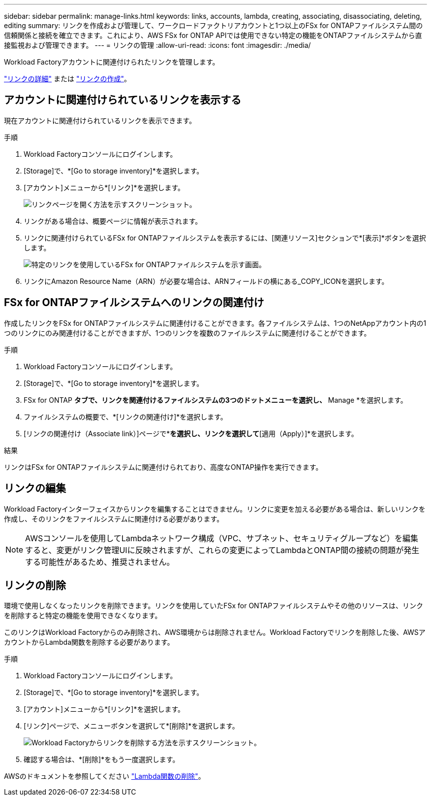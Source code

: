 ---
sidebar: sidebar 
permalink: manage-links.html 
keywords: links, accounts, lambda, creating, associating, disassociating, deleting, editing 
summary: リンクを作成および管理して、ワークロードファクトリアカウントと1つ以上のFSx for ONTAPファイルシステム間の信頼関係と接続を確立できます。これにより、AWS FSx for ONTAP APIでは使用できない特定の機能をONTAPファイルシステムから直接監視および管理できます。 
---
= リンクの管理
:allow-uri-read: 
:icons: font
:imagesdir: ./media/


[role="lead"]
Workload Factoryアカウントに関連付けられたリンクを管理します。

link:links-overview.html["リンクの詳細"] または link:create-link.html["リンクの作成"]。



== アカウントに関連付けられているリンクを表示する

現在アカウントに関連付けられているリンクを表示できます。

.手順
. Workload Factoryコンソールにログインします。
. [Storage]で、*[Go to storage inventory]*を選択します。
. [アカウント]メニューから*[リンク]*を選択します。
+
image:screenshot-links-button.png["リンクページを開く方法を示すスクリーンショット。"]

. リンクがある場合は、概要ページに情報が表示されます。
. リンクに関連付けられているFSx for ONTAPファイルシステムを表示するには、[関連リソース]セクションで*[表示]*ボタンを選択します。
+
image:screenshot-view-link-details.png["特定のリンクを使用しているFSx for ONTAPファイルシステムを示す画面。"]

. リンクにAmazon Resource Name（ARN）が必要な場合は、ARNフィールドの横にある_COPY_ICONを選択します。




== FSx for ONTAPファイルシステムへのリンクの関連付け

作成したリンクをFSx for ONTAPファイルシステムに関連付けることができます。各ファイルシステムは、1つのNetAppアカウント内の1つのリンクにのみ関連付けることができますが、1つのリンクを複数のファイルシステムに関連付けることができます。

.手順
. Workload Factoryコンソールにログインします。
. [Storage]で、*[Go to storage inventory]*を選択します。
. FSx for ONTAP *タブで、リンクを関連付けるファイルシステムの3つのドットメニューを選択し、* Manage *を選択します。
. ファイルシステムの概要で、*[リンクの関連付け]*を選択します。
. [リンクの関連付け（Associate link）]ページで*[既存のリンクの関連付け（Associate an existing link）]*を選択し、リンクを選択して*[適用（Apply）]*を選択します。


.結果
リンクはFSx for ONTAPファイルシステムに関連付けられており、高度なONTAP操作を実行できます。



== リンクの編集

Workload Factoryインターフェイスからリンクを編集することはできません。リンクに変更を加える必要がある場合は、新しいリンクを作成し、そのリンクをファイルシステムに関連付ける必要があります。


NOTE: AWSコンソールを使用してLambdaネットワーク構成（VPC、サブネット、セキュリティグループなど）を編集すると、変更がリンク管理UIに反映されますが、これらの変更によってLambdaとONTAP間の接続の問題が発生する可能性があるため、推奨されません。



== リンクの削除

環境で使用しなくなったリンクを削除できます。リンクを使用していたFSx for ONTAPファイルシステムやその他のリソースは、リンクを削除すると特定の機能を使用できなくなります。

このリンクはWorkload Factoryからのみ削除され、AWS環境からは削除されません。Workload Factoryでリンクを削除した後、AWSアカウントからLambda関数を削除する必要があります。

.手順
. Workload Factoryコンソールにログインします。
. [Storage]で、*[Go to storage inventory]*を選択します。
. [アカウント]メニューから*[リンク]*を選択します。
. [リンク]ページで、メニューボタンを選択して*[削除]*を選択します。
+
image:screenshot-remove-link.png["Workload Factoryからリンクを削除する方法を示すスクリーンショット。"]

. 確認する場合は、*[削除]*をもう一度選択します。


AWSのドキュメントを参照してください link:https://docs.aws.amazon.com/lambda/latest/dg/gettingstarted-awscli.html#with-userapp-walkthrough-custom-events-delete-function["Lambda関数の削除"]。
